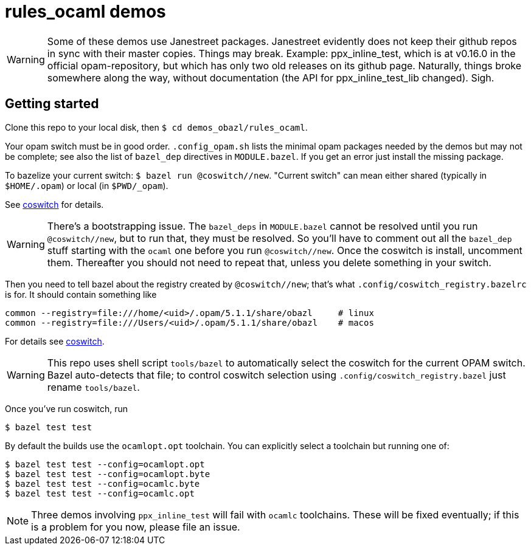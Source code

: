 = rules_ocaml demos

WARNING: Some of these demos use Janestreet packages. Janestreet
evidently does not keep their github repos in sync with their master
copies. Things may break. Example: ppx_inline_test, which is at
v0.16.0 in the official opam-repository, but which has only two old
releases on its github page. Naturally, things broke somewhere along
the way, without documentation (the API for ppx_inline_test_lib
changed). Sigh.

== Getting started

Clone this repo to your local disk, then `$ cd demos_obazl/rules_ocaml`.

Your opam switch must be in good order. `.config_opam.sh` lists the
minimal opam packages needed by the demos but may not be complete; see
also the list of `bazel_dep` directives in `MODULE.bazel`. If you get
an error just install the missing package.

To bazelize your current switch: `$ bazel run @coswitch//new`.  "Current switch" can mean either shared (typically in `$HOME/.opam`) or local (in `$PWD/_opam`).

See link:https://github.com/obazl/coswitch[coswitch] for details.


WARNING: There's a bootstrapping issue. The `bazel_deps` in
`MODULE.bazel` cannot be resolved until you run `@coswitch//new`, but
to run that, they must be resolved. So you'll have to comment out all
the `bazel_dep` stuff starting with the `ocaml` one before you run
`@coswitch//new`. Once the coswitch is install, uncomment them.
Thereafter you should not need to repeat that, unless you delete
something in your switch.

Then you need to tell bazel about the registry created by
`@coswitch//new`; that's what `.config/coswitch_registry.bazelrc`
is for.  It should contain something like

    common --registry=file:///home/<uid>/.opam/5.1.1/share/obazl     # linux
    common --registry=file:///Users/<uid>/.opam/5.1.1/share/obazl    # macos

For details see link:https://github.com/obazl/coswitch[coswitch].

WARNING: This repo uses shell script `tools/bazel` to automatically
select the coswitch for the current OPAM switch. Bazel auto-detects
that file; to control coswitch selection using
`.config/coswitch_registry.bazel` just rename `tools/bazel`.

Once you've run coswitch, run

    $ bazel test test

By default the builds use the `ocamlopt.opt` toolchain. You can explicitly select a toolchain but running one of:

    $ bazel test test --config=ocamlopt.opt
    $ bazel test test --config=ocamlopt.byte
    $ bazel test test --config=ocamlc.byte
    $ bazel test test --config=ocamlc.opt

NOTE: Three demos involving `ppx_inline_test` will fail with `ocamlc` toolchains. These will be fixed eventually; if this is a problem for you now, please file an issue.
